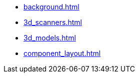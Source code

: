 * xref:background.adoc[]
* xref:3d_scanners.adoc[]
* xref:3d_models.adoc[]
* xref:component_layout.adoc[]